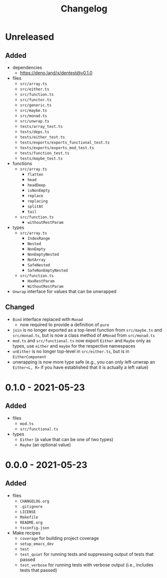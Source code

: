 #+TITLE: Changelog
#+OPTIONS: H:10
#+OPTIONS: num:nil
#+OPTIONS: toc:2

* Unreleased

** Added

- dependencies
  - https://deno.land/x/dentest@v0.1.0
- files
  - =src/array.ts=
  - =src/either.ts=
  - =src/function.ts=
  - =src/functor.ts=
  - =src/generic.ts=
  - =src/maybe.ts=
  - =src/monad.ts=
  - =src/unwrap.ts=
  - =tests/array_test.ts=
  - =tests/deps.ts=
  - =tests/either_test.ts=
  - =tests/exports/exports_functional_test.ts=
  - =tests/exports/exports_mod_test.ts=
  - =tests/function_test.ts=
  - =tests/maybe_test.ts=
- functions
  - =src/array.ts=
    - =flatten=
    - =head=
    - =headDeep=
    - =isNonEmpty=
    - =replace=
    - =replacing=
    - =splitAt=
    - =tail=
  - =src/function.ts=
    - =withoutRestParam=
- types
  - =src/array.ts=
    - =IndexRange=
    - =Nested=
    - =NonEmpty=
    - =NonEmptyNested=
    - =NotArray=
    - =SafeNested=
    - =SafeNonEmptyNested=
  - =src/function.ts=
    - =HasRestParam=
    - =WithoutRestParam=
- =Unwrap= interface for values that can be unwrapped

** Changed

- =Bind= interface replaced with =Monad=
  - now required to provide a definition of =pure=
- =join= is no longer exported as a top-level function from
  =src/maybe.ts= and =src/monad.ts=, but is now a class method
  of =AMonad= from =src/monad.ts=
- =mod.ts= and =src/functional.ts= now export =Either= and
  =Maybe= only as types, use =either= and =maybe= for the
  respective namespaces
- =unEither= is no longer top-level in =src/either.ts=, but is
  in =EitherComponent=
- unwrapping is now more type safe (e.g., you can only
  left-unwrap an =Either<L, R>= if you have established that
  it is actually a left value)

* 0.1.0 - 2021-05-23

** Added

- files
  - =mod.ts=
  - =src/functional.ts=
- types
  - =Either= (a value that can be one of two types)
  - =Maybe= (an optional value)

* 0.0.0 - 2021-05-23

** Added

- files
  - =CHANGELOG.org=
  - =.gitignore=
  - =LICENSE=
  - =Makefile=
  - =README.org=
  - =tsconfig.json=
- Make recipes
  - =coverage= for building project coverage
  - =setup_emacs_dev=
  - =test=
  - =test_quiet= for running tests and suppressing output of
    tests that passed
  - =test_verbose= for running tests with verbose output
    (i.e., includes tests that passed)
